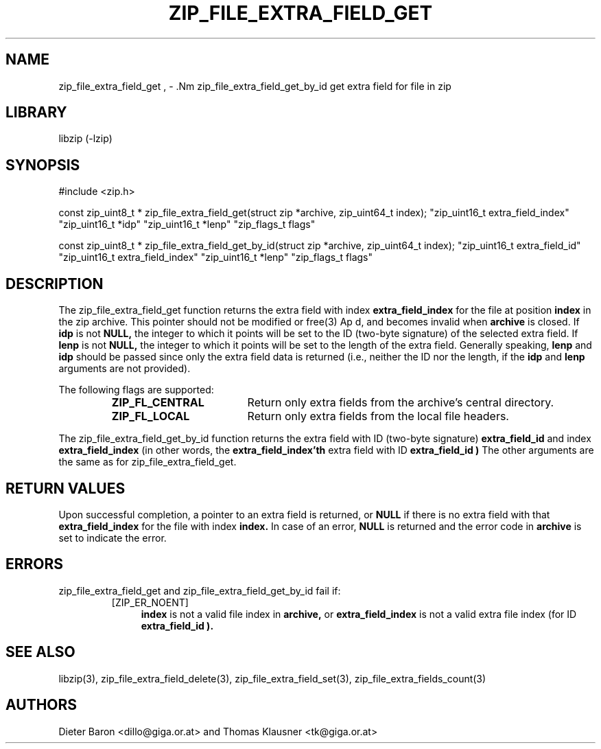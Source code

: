 .\" zip_file_extra_field_get.mdoc \-- get extra field for file in zip
.\" Copyright (C) 2012 Dieter Baron and Thomas Klausner
.\"
.\" This file is part of libzip, a library to manipulate ZIP files.
.\" The authors can be contacted at <libzip@nih.at>
.\"
.\" Redistribution and use in source and binary forms, with or without
.\" modification, are permitted provided that the following conditions
.\" are met:
.\" 1. Redistributions of source code must retain the above copyright
.\"    notice, this list of conditions and the following disclaimer.
.\" 2. Redistributions in binary form must reproduce the above copyright
.\"    notice, this list of conditions and the following disclaimer in
.\"    the documentation and/or other materials provided with the
.\"    distribution.
.\" 3. The names of the authors may not be used to endorse or promote
.\"    products derived from this software without specific prior
.\"    written permission.
.\"
.\" THIS SOFTWARE IS PROVIDED BY THE AUTHORS ``AS IS'' AND ANY EXPRESS
.\" OR IMPLIED WARRANTIES, INCLUDING, BUT NOT LIMITED TO, THE IMPLIED
.\" WARRANTIES OF MERCHANTABILITY AND FITNESS FOR A PARTICULAR PURPOSE
.\" ARE DISCLAIMED.  IN NO EVENT SHALL THE AUTHORS BE LIABLE FOR ANY
.\" DIRECT, INDIRECT, INCIDENTAL, SPECIAL, EXEMPLARY, OR CONSEQUENTIAL
.\" DAMAGES (INCLUDING, BUT NOT LIMITED TO, PROCUREMENT OF SUBSTITUTE
.\" GOODS OR SERVICES; LOSS OF USE, DATA, OR PROFITS; OR BUSINESS
.\" INTERRUPTION) HOWEVER CAUSED AND ON ANY THEORY OF LIABILITY, WHETHER
.\" IN CONTRACT, STRICT LIABILITY, OR TORT (INCLUDING NEGLIGENCE OR
.\" OTHERWISE) ARISING IN ANY WAY OUT OF THE USE OF THIS SOFTWARE, EVEN
.\" IF ADVISED OF THE POSSIBILITY OF SUCH DAMAGE.
.\"
.TH ZIP_FILE_EXTRA_FIELD_GET 3 "June 23, 2012" NiH
.SH "NAME"
zip_file_extra_field_get , \- .Nm zip_file_extra_field_get_by_id
get extra field for file in zip
.SH "LIBRARY"
libzip (-lzip)
.SH "SYNOPSIS"
#include <zip.h>
.PP
const zip_uint8_t *
zip_file_extra_field_get(struct zip *archive, zip_uint64_t index); \
"zip_uint16_t extra_field_index" "zip_uint16_t *idp" "zip_uint16_t *lenp" \
"zip_flags_t flags"
.PP
const zip_uint8_t *
zip_file_extra_field_get_by_id(struct zip *archive, zip_uint64_t index); \
"zip_uint16_t extra_field_id" "zip_uint16_t extra_field_index" "zip_uint16_t *lenp" \
"zip_flags_t flags"
.SH "DESCRIPTION"
The
zip_file_extra_field_get
function returns the extra field with index
\fBextra_field_index\fR
for the file at position
\fBindex\fR
in the zip archive.
This pointer should not be modified or
free(3)
Ap d,
and becomes invalid when
\fBarchive\fR
is closed.
If
\fBidp\fR
is not
\fBNULL,\fR
the integer to which it points will be set to the ID (two-byte
signature) of the selected extra field.
If
\fBlenp\fR
is not
\fBNULL,\fR
the integer to which it points will be set to the length of the
extra field.
Generally speaking,
\fBlenp\fR
and
\fBidp\fR
should be passed since only the extra field data is returned (i.e.,
neither the ID nor the length, if the
\fBidp\fR
and
\fBlenp\fR
arguments are not provided).
.PP
The following flags are supported:
.RS
.TP 18
\fBZIP_FL_CENTRAL\fR
Return only extra fields from the archive's central directory.
.TP 18
\fBZIP_FL_LOCAL\fR
Return only extra fields from the local file headers.
.RE
.PP
The
zip_file_extra_field_get_by_id
function returns the extra field with ID (two-byte signature)
\fBextra_field_id\fR
and index
\fBextra_field_index\fR
(in other words, the
\fBextra_field_index'th\fR
extra field with ID
\fBextra_field_id )\fR
The other arguments are the same as for
zip_file_extra_field_get.
.SH "RETURN VALUES"
Upon successful completion, a pointer to an extra field is returned,
or
\fBNULL\fR
if there is no extra field with that
\fBextra_field_index\fR
for the file with index
\fBindex.\fR
In case of an error,
\fBNULL\fR
is returned and the error code in
\fBarchive\fR
is set to indicate the error.
.SH "ERRORS"
zip_file_extra_field_get
and
zip_file_extra_field_get_by_id
fail if:
.RS
.TP 4
[ZIP_ER_NOENT]
\fBindex\fR
is not a valid file index in
\fBarchive,\fR
or
\fBextra_field_index\fR
is not a valid extra file index (for ID
\fBextra_field_id ).\fR
.RE
.SH "SEE ALSO"
libzip(3),
zip_file_extra_field_delete(3),
zip_file_extra_field_set(3),
zip_file_extra_fields_count(3)
.SH "AUTHORS"

Dieter Baron <dillo@giga.or.at>
and
Thomas Klausner <tk@giga.or.at>
